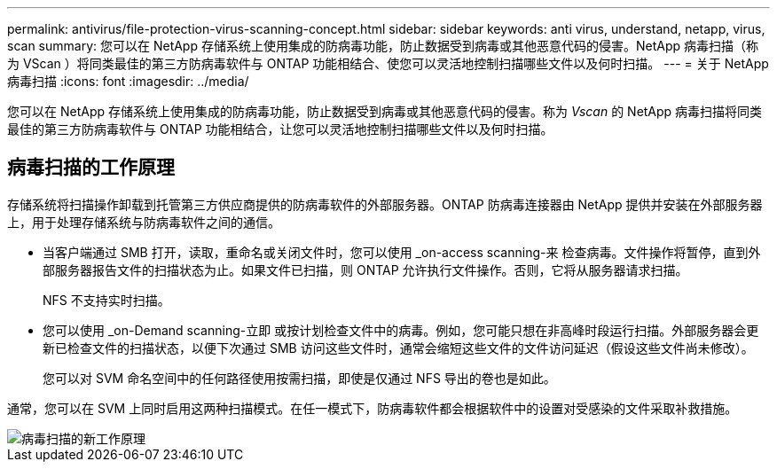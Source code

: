 ---
permalink: antivirus/file-protection-virus-scanning-concept.html 
sidebar: sidebar 
keywords: anti virus, understand, netapp, virus, scan 
summary: 您可以在 NetApp 存储系统上使用集成的防病毒功能，防止数据受到病毒或其他恶意代码的侵害。NetApp 病毒扫描（称为 VScan ）将同类最佳的第三方防病毒软件与 ONTAP 功能相结合、使您可以灵活地控制扫描哪些文件以及何时扫描。 
---
= 关于 NetApp 病毒扫描
:icons: font
:imagesdir: ../media/


[role="lead"]
您可以在 NetApp 存储系统上使用集成的防病毒功能，防止数据受到病毒或其他恶意代码的侵害。称为 _Vscan_ 的 NetApp 病毒扫描将同类最佳的第三方防病毒软件与 ONTAP 功能相结合，让您可以灵活地控制扫描哪些文件以及何时扫描。



== 病毒扫描的工作原理

存储系统将扫描操作卸载到托管第三方供应商提供的防病毒软件的外部服务器。ONTAP 防病毒连接器由 NetApp 提供并安装在外部服务器上，用于处理存储系统与防病毒软件之间的通信。

* 当客户端通过 SMB 打开，读取，重命名或关闭文件时，您可以使用 _on-access scanning-来 检查病毒。文件操作将暂停，直到外部服务器报告文件的扫描状态为止。如果文件已扫描，则 ONTAP 允许执行文件操作。否则，它将从服务器请求扫描。
+
NFS 不支持实时扫描。

* 您可以使用 _on-Demand scanning-立即 或按计划检查文件中的病毒。例如，您可能只想在非高峰时段运行扫描。外部服务器会更新已检查文件的扫描状态，以便下次通过 SMB 访问这些文件时，通常会缩短这些文件的文件访问延迟（假设这些文件尚未修改）。
+
您可以对 SVM 命名空间中的任何路径使用按需扫描，即使是仅通过 NFS 导出的卷也是如此。



通常，您可以在 SVM 上同时启用这两种扫描模式。在任一模式下，防病毒软件都会根据软件中的设置对受感染的文件采取补救措施。

image::../media/how-virus-scanning-works-new.gif[病毒扫描的新工作原理]
